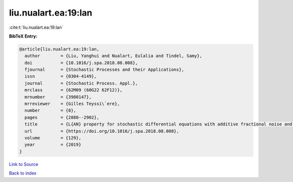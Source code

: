 liu.nualart.ea:19:lan
=====================

:cite:t:`liu.nualart.ea:19:lan`

**BibTeX Entry:**

.. code-block:: bibtex

   @article{liu.nualart.ea:19:lan,
     author        = {Liu, Yanghui and Nualart, Eulalia and Tindel, Samy},
     doi           = {10.1016/j.spa.2018.08.008},
     fjournal      = {Stochastic Processes and their Applications},
     issn          = {0304-4149},
     journal       = {Stochastic Process. Appl.},
     mrclass       = {62M09 (60G22 62F12)},
     mrnumber      = {3980147},
     mrreviewer    = {Gilles Teyssi\`ere},
     number        = {8},
     pages         = {2880--2902},
     title         = {L{AN} property for stochastic differential equations with additive fractional noise and continuous time observation},
     url           = {https://doi.org/10.1016/j.spa.2018.08.008},
     volume        = {129},
     year          = {2019}
   }

`Link to Source <https://doi.org/10.1016/j.spa.2018.08.008},>`_


`Back to index <../By-Cite-Keys.html>`_
